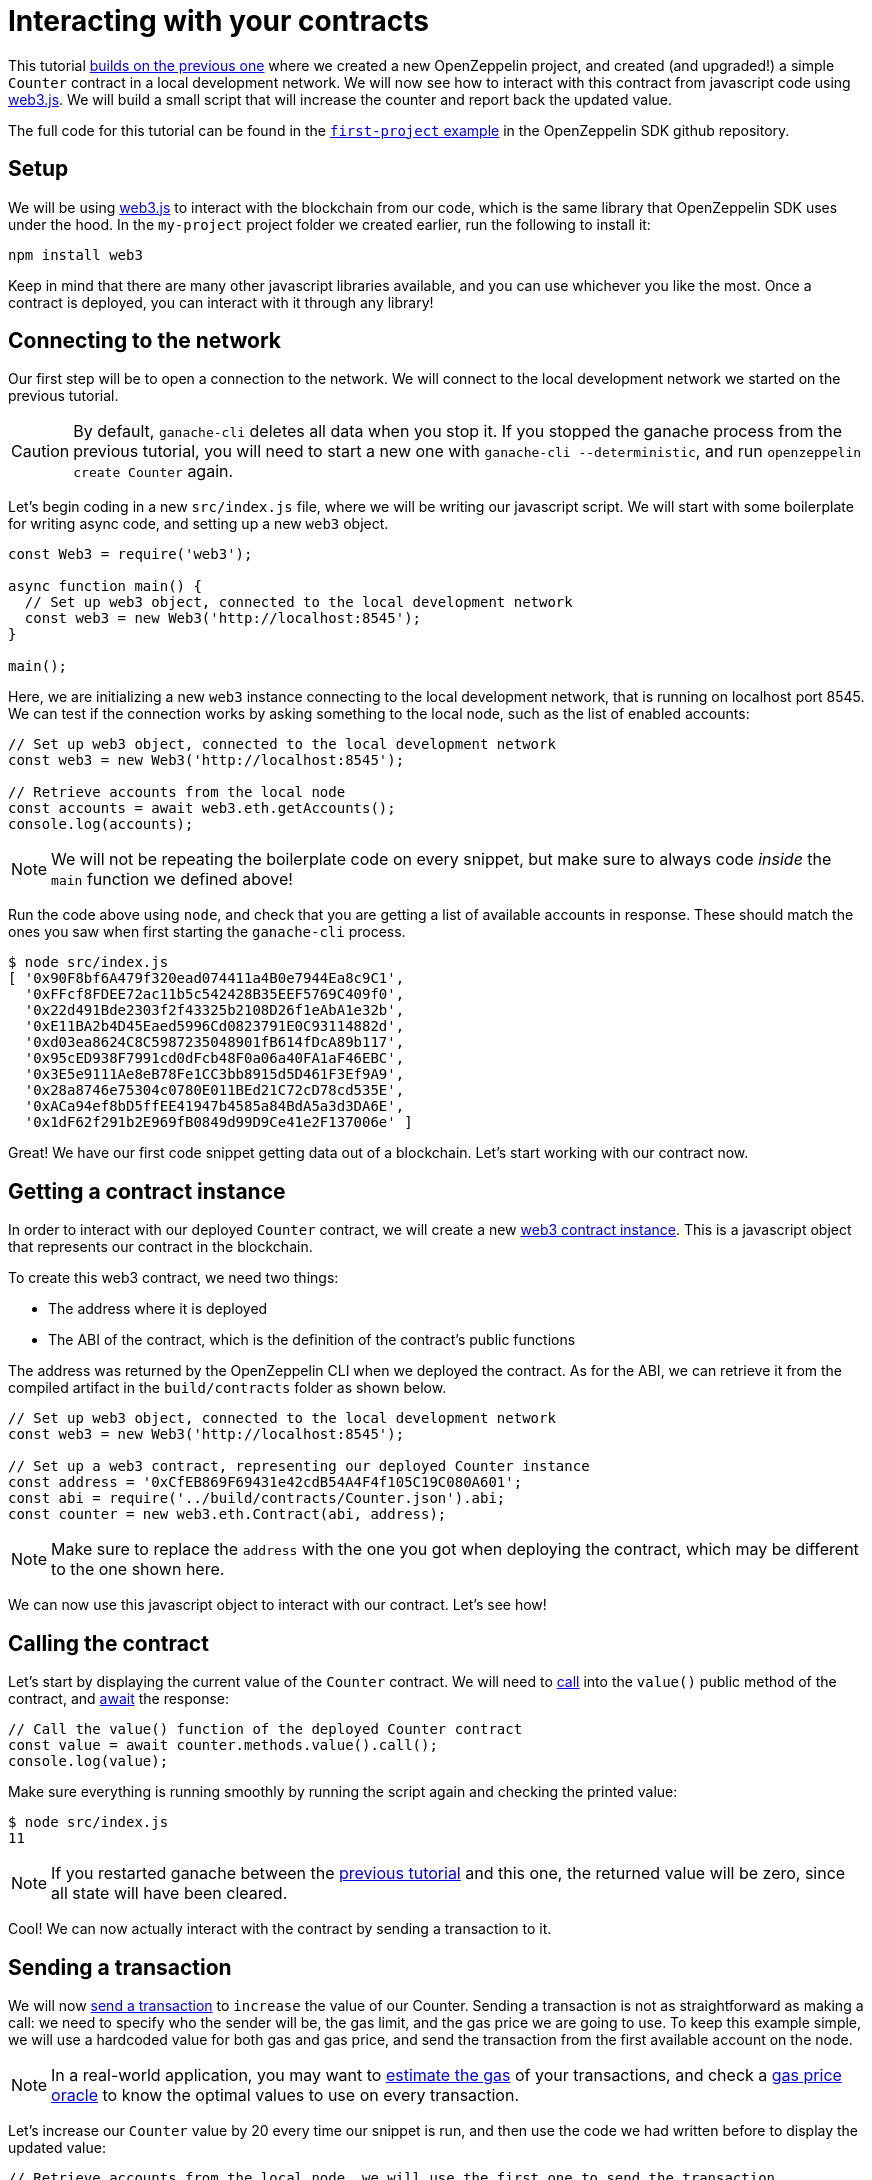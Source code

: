 [[interacting-with-your-contracts]]
= Interacting with your contracts

This tutorial xref:first.adoc[builds on the previous one] where we created a new OpenZeppelin project, and created (and upgraded!) a simple `Counter` contract in a local development network. We will now see how to interact with this contract from javascript code using https://web3js.readthedocs.io/en/1.0/[web3.js]. We will build a small script that will increase the counter and report back the updated value.

The full code for this tutorial can be found in the https://github.com/OpenZeppelin/openzeppelin-sdk/blob/v2.4.0/examples/first-project/src/index.js[`first-project` example] in the OpenZeppelin SDK github repository.

[[setup]]
== Setup

We will be using https://web3js.readthedocs.io/en/1.0/[web3.js] to interact with the blockchain from our code, which is the same library that OpenZeppelin SDK uses under the hood. In the `my-project` project folder we created earlier, run the following to install it:

[source,console]
----
npm install web3
----

Keep in mind that there are many other javascript libraries available, and you can use whichever you like the most. Once a contract is deployed, you can interact with it through any library!

[[connecting-to-the-network]]
== Connecting to the network

Our first step will be to open a connection to the network. We will connect to the local development network we started on the previous tutorial.

CAUTION: By default, `ganache-cli` deletes all data when you stop it. If you stopped the ganache process from the previous tutorial, you will need to start a new one with `ganache-cli --deterministic`, and run `openzeppelin create Counter` again.

Let's begin coding in a new `src/index.js` file, where we will be writing our javascript script. We will start with some boilerplate for writing async code, and setting up a new `web3` object.

[source,js]
----
const Web3 = require('web3');

async function main() {
  // Set up web3 object, connected to the local development network
  const web3 = new Web3('http://localhost:8545');
}

main();
----

Here, we are initializing a new `web3` instance connecting to the local development network, that is running on localhost port 8545. We can test if the connection works by asking something to the local node, such as the list of enabled accounts:

[source,js]
----
// Set up web3 object, connected to the local development network
const web3 = new Web3('http://localhost:8545');

// Retrieve accounts from the local node
const accounts = await web3.eth.getAccounts();
console.log(accounts);
----

NOTE: We will not be repeating the boilerplate code on every snippet, but make sure to always code _inside_ the `main` function we defined above!

Run the code above using `node`, and check that you are getting a list of available accounts in response. These should match the ones you saw when first starting the `ganache-cli` process.

[source,console]
----
$ node src/index.js 
[ '0x90F8bf6A479f320ead074411a4B0e7944Ea8c9C1',
  '0xFFcf8FDEE72ac11b5c542428B35EEF5769C409f0',
  '0x22d491Bde2303f2f43325b2108D26f1eAbA1e32b',
  '0xE11BA2b4D45Eaed5996Cd0823791E0C93114882d',
  '0xd03ea8624C8C5987235048901fB614fDcA89b117',
  '0x95cED938F7991cd0dFcb48F0a06a40FA1aF46EBC',
  '0x3E5e9111Ae8eB78Fe1CC3bb8915d5D461F3Ef9A9',
  '0x28a8746e75304c0780E011BEd21C72cD78cd535E',
  '0xACa94ef8bD5ffEE41947b4585a84BdA5a3d3DA6E',
  '0x1dF62f291b2E969fB0849d99D9Ce41e2F137006e' ]
----

Great! We have our first code snippet getting data out of a blockchain. Let's start working with our contract now.

[[getting-a-contract-instance]]
== Getting a contract instance

In order to interact with our deployed `Counter` contract, we will create a new https://web3js.readthedocs.io/en/1.0/web3-eth-contract.html[web3 contract instance]. This is a javascript object that represents our contract in the blockchain.

To create this web3 contract, we need two things:

* The address where it is deployed
* The ABI of the contract, which is the definition of the contract's public functions

The address was returned by the OpenZeppelin CLI when we deployed the contract. As for the ABI, we can retrieve it from the compiled artifact in the `build/contracts` folder as shown below.

[source,js]
----
// Set up web3 object, connected to the local development network
const web3 = new Web3('http://localhost:8545');

// Set up a web3 contract, representing our deployed Counter instance
const address = '0xCfEB869F69431e42cdB54A4F4f105C19C080A601';
const abi = require('../build/contracts/Counter.json').abi;
const counter = new web3.eth.Contract(abi, address);
----

NOTE: Make sure to replace the `address` with the one you got when deploying the contract, which may be different to the one shown here.

We can now use this javascript object to interact with our contract. Let's see how!

[[calling-the-contract]]
== Calling the contract

Let's start by displaying the current value of the `Counter` contract. We will need to https://web3js.readthedocs.io/en/1.0/web3-eth-contract.html#methods-mymethod-call[call] into the `value()` public method of the contract, and https://developer.mozilla.org/en-US/docs/Web/JavaScript/Reference/Operators/await[await] the response:

[source,js]
----
// Call the value() function of the deployed Counter contract
const value = await counter.methods.value().call();
console.log(value);
----

Make sure everything is running smoothly by running the script again and checking the printed value:

[source,console]
----
$ node src/index.js
11
----

NOTE: If you restarted ganache between the xref:first.adoc[previous tutorial] and this one, the returned value will be zero, since all state will have been cleared.

Cool! We can now actually interact with the contract by sending a transaction to it.

[[sending-a-transaction]]
== Sending a transaction

We will now https://web3js.readthedocs.io/en/1.0/web3-eth-contract.html#methods-mymethod-send[send a transaction] to `increase` the value of our Counter. Sending a transaction is not as straightforward as making a call: we need to specify who the sender will be, the gas limit, and the gas price we are going to use. To keep this example simple, we will use a hardcoded value for both gas and gas price, and send the transaction from the first available account on the node.

NOTE: In a real-world application, you may want to https://web3js.readthedocs.io/en/1.0/web3-eth-contract.html#methods-mymethod-estimategas[estimate the gas] of your transactions, and check a https://ethgasstation.info/[gas price oracle] to know the optimal values to use on every transaction.

Let's increase our `Counter` value by 20 every time our snippet is run, and then use the code we had written before to display the updated value:

[source,js]
----
// Retrieve accounts from the local node, we will use the first one to send the transaction
const accounts = await web3.eth.getAccounts();

// Send a transaction to increase() the Counter contract
await counter.methods.increase(20)
  .send({ from: accounts[0], gas: 50000, gasPrice: 1e6 });

// Call the value() function of the deployed Counter contract
const value = await counter.methods.value().call();
console.log(value);
----

We can now run the snippet, and check that the counter's value is increased every time we call it!

[source,console]
----
$ node src/index.js
31
$ node src/index.js
51
$ node src/index.js
71
----

You can also try interacting with the contract using `openzeppelin send-tx` and `openzeppelin call` as we did on the previous tutorial, and verify that it is the same instance we are working with from two different interfaces.

The snippet from this tutorial, while simple, is the basis for interacting with your smart contracts from your javascript applications. Remember you can use other libraries other than `web3.js` - or even other languages other than javascript! The OpenZeppelin SDK will take care of managing your contracts on the blockchain.

In the next tutorial, we will go into a more interesting smart contract application. We will work with more complex logic, connect with `@openzeppelin/contracts-ethereum-package` to create a token, and connect different contracts between themselves.
